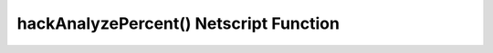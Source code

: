 hackAnalyzePercent() Netscript Function
=======================================

.. js:function:: hackAnalyzePercent(hostname/ip)

    :param string hostname/ip: IP or hostname of target server
    :returns: The percentage of money you will steal from the target server with a single hack
    :RAM cost: 1 GB

    Returns the percentage of the specified server's money you will steal with a
    single hack. This value is returned in **percentage form, not decimal (Netscript
    functions typically return in decimal form, but not this one).**

    For example, assume the following returns 1::

        hackAnalyzePercent("foodnstuff");

    This means that if hack the `foodnstuff` server, then you will steal 1% of its
    total money. If you `hack()` using N threads, then you will steal N% of its total
    money.
